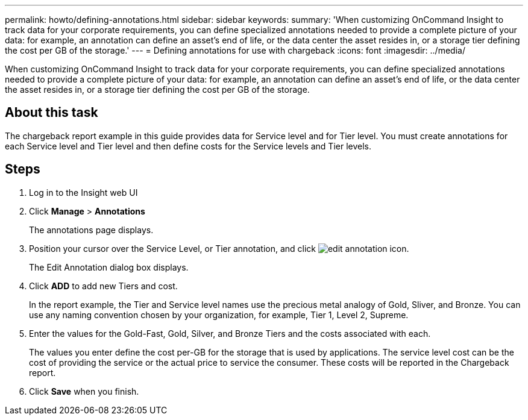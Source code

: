 ---
permalink: howto/defining-annotations.html
sidebar: sidebar
keywords: 
summary: 'When customizing OnCommand Insight to track data for your corporate requirements, you can define specialized annotations needed to provide a complete picture of your data: for example, an annotation can define an asset’s end of life, or the data center the asset resides in, or a storage tier defining the cost per GB of the storage.'
---
= Defining annotations for use with chargeback
:icons: font
:imagesdir: ../media/

[.lead]
When customizing OnCommand Insight to track data for your corporate requirements, you can define specialized annotations needed to provide a complete picture of your data: for example, an annotation can define an asset's end of life, or the data center the asset resides in, or a storage tier defining the cost per GB of the storage.

== About this task

The chargeback report example in this guide provides data for Service level and for Tier level. You must create annotations for each Service level and Tier level and then define costs for the Service levels and Tier levels.

== Steps

. Log in to the Insight web UI
. Click *Manage* > *Annotations*
+
The annotations page displays.

. Position your cursor over the Service Level, or Tier annotation, and click image:../media/edit-annotation-icon.gif[].
+
The Edit Annotation dialog box displays.

. Click *ADD* to add new Tiers and cost.
+
In the report example, the Tier and Service level names use the precious metal analogy of Gold, Sliver, and Bronze. You can use any naming convention chosen by your organization, for example, Tier 1, Level 2, Supreme.

. Enter the values for the Gold-Fast, Gold, Silver, and Bronze Tiers and the costs associated with each.
+
The values you enter define the cost per-GB for the storage that is used by applications. The service level cost can be the cost of providing the service or the actual price to service the consumer. These costs will be reported in the Chargeback report.

. Click *Save* when you finish.
